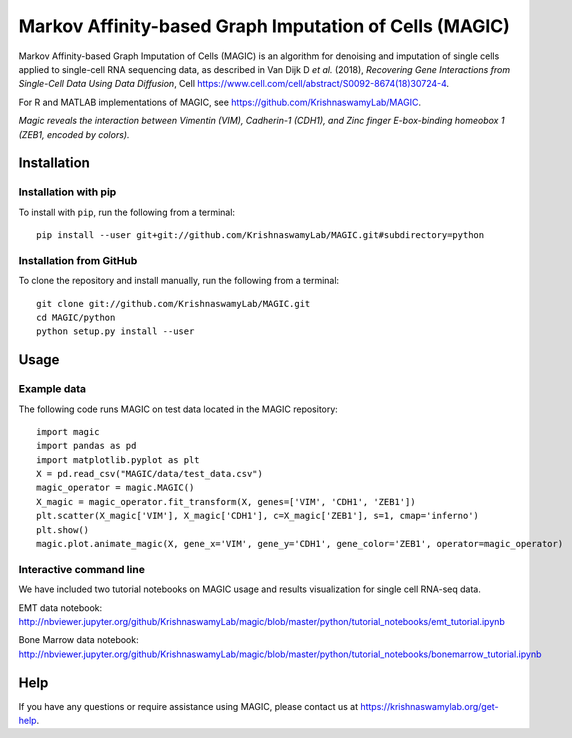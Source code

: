 =======================================================
Markov Affinity-based Graph Imputation of Cells (MAGIC)
=======================================================

.. image:: https://img.shields.io/pypi/v/magic-impute.svg
    :target: https://pypi.org/project/magic-impute/
    :alt: Latest PyPi version
.. image:: https://img.shields.io/cran/v/Rmagic.svg
    :target: https://cran.r-project.org/package=Rmagic
    :alt: Latest CRAN version
.. image:: https://api.travis-ci.com/KrishnaswamyLab/MAGIC.svg?branch=master
    :target: https://travis-ci.com/KrishnaswamyLab/MAGIC
    :alt: Travis CI Build
.. image:: https://img.shields.io/readthedocs/magic.svg
    :target: https://magic.readthedocs.io/
    :alt: Read the Docs
.. image:: https://zenodo.org/badge/DOI/10.1016/j.cell.2018.05.061.svg
    :target: https://www.cell.com/cell/abstract/S0092-8674(18)30724-4
    :alt: Cell Publication DOI
.. image:: https://img.shields.io/twitter/follow/KrishnaswamyLab.svg?style=social&label=Follow
    :target: https://twitter.com/KrishnaswamyLab
    :alt: Twitter
.. image:: https://img.shields.io/github/stars/KrishnaswamyLab/MAGIC.svg?style=social&label=Stars
    :target: https://github.com/KrishnaswamyLab/MAGIC/
    :alt: GitHub stars

Markov Affinity-based Graph Imputation of Cells (MAGIC) is an algorithm
for denoising and imputation of single cells applied to single-cell RNA
sequencing data, as described in Van Dijk D *et al.* (2018), *Recovering
Gene Interactions from Single-Cell Data Using Data Diffusion*, Cell
https://www.cell.com/cell/abstract/S0092-8674(18)30724-4.

For R and MATLAB implementations of MAGIC, see
https://github.com/KrishnaswamyLab/MAGIC.


.. image:: https://raw.githubusercontent.com/KrishnaswamyLab/MAGIC/master/magic.gif
    :align: center
    :alt: Magic reveals the interaction between Vimentin (VIM), Cadherin-1 (CDH1), and Zinc finger E-box-binding homeobox 1 (ZEB1, encoded by colors).

*Magic reveals the interaction between Vimentin (VIM), Cadherin-1
(CDH1), and Zinc finger E-box-binding homeobox 1 (ZEB1, encoded by
colors).*

Installation
~~~~~~~~~~~~

Installation with pip
---------------------

To install with ``pip``, run the following from a terminal::

   pip install --user git+git://github.com/KrishnaswamyLab/MAGIC.git#subdirectory=python

Installation from GitHub
------------------------

To clone the repository and install manually, run the following from a
terminal::

   git clone git://github.com/KrishnaswamyLab/MAGIC.git
   cd MAGIC/python
   python setup.py install --user

Usage
~~~~~

Example data
------------

The following code runs MAGIC on test data located in the MAGIC
repository::

   import magic
   import pandas as pd
   import matplotlib.pyplot as plt
   X = pd.read_csv("MAGIC/data/test_data.csv")
   magic_operator = magic.MAGIC()
   X_magic = magic_operator.fit_transform(X, genes=['VIM', 'CDH1', 'ZEB1'])
   plt.scatter(X_magic['VIM'], X_magic['CDH1'], c=X_magic['ZEB1'], s=1, cmap='inferno')
   plt.show()
   magic.plot.animate_magic(X, gene_x='VIM', gene_y='CDH1', gene_color='ZEB1', operator=magic_operator)

Interactive command line
------------------------

We have included two tutorial notebooks on MAGIC usage and results
visualization for single cell RNA-seq data.

EMT data notebook:
http://nbviewer.jupyter.org/github/KrishnaswamyLab/magic/blob/master/python/tutorial_notebooks/emt_tutorial.ipynb

Bone Marrow data notebook:
http://nbviewer.jupyter.org/github/KrishnaswamyLab/magic/blob/master/python/tutorial_notebooks/bonemarrow_tutorial.ipynb

Help
~~~~

If you have any questions or require assistance using MAGIC, please
contact us at https://krishnaswamylab.org/get-help.
